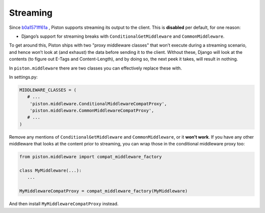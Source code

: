 Streaming
~~~~~~~~~

Since `b0a1571ff61a </jespern/django-piston/changeset/b0a1571ff61a>`_ ,
Piston supports streaming its output to the client. This is **disabled**
per default, for one reason:

-  Django’s support for streaming breaks with
   ``ConditionalGetMiddleware`` and ``CommonMiddleware``.

To get around this, Piston ships with two "proxy middleware classes"
that won’t execute during a streaming scenario, and hence won’t look at
(and exhaust) the data before sending it to the client. Without these,
Django will look at the contents (to figure out E-Tags and
Content-Length), and by doing so, the next peek it takes, will result in
nothing.

In ``piston.middleware`` there are two classes you can effectively
replace these with.

In settings.py:

.. sourcecode:: python

    MIDDLEWARE_CLASSES = (
       # ...
        'piston.middleware.ConditionalMiddlewareCompatProxy',
        'piston.middleware.CommonMiddlewareCompatProxy',
       # ...
    )

Remove any mentions of ``ConditionalGetMiddleware`` and
``CommonMiddleware``, or it **won’t work**. If you have any other
middleware that looks at the content prior to streaming, you can wrap
those in the conditional middleware proxy too:

.. sourcecode:: python

    from piston.middleware import compat_middleware_factory

    class MyMiddleware(...):
       ...

    MyMiddlewareCompatProxy = compat_middleware_factory(MyMiddleware)

And then install ``MyMiddlewareCompatProxy`` instead.
